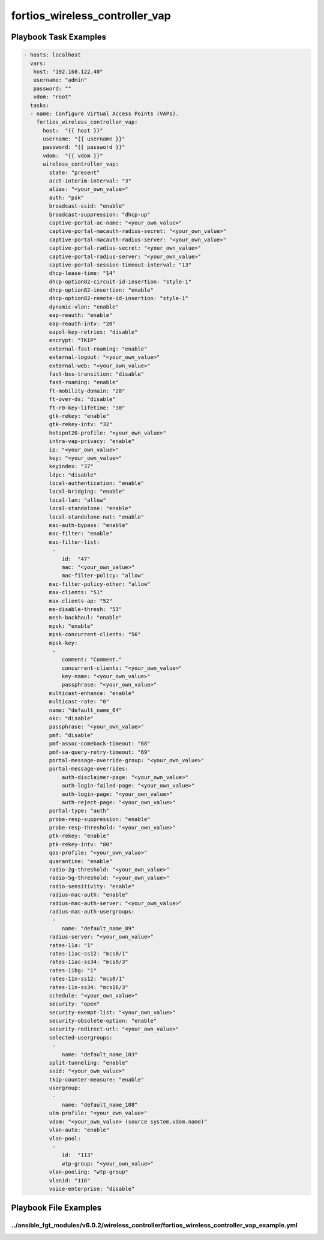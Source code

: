 ===============================
fortios_wireless_controller_vap
===============================


Playbook Task Examples
----------------------

.. code-block:: yaml

    - hosts: localhost
      vars:
       host: "192.168.122.40"
       username: "admin"
       password: ""
       vdom: "root"
      tasks:
      - name: Configure Virtual Access Points (VAPs).
        fortios_wireless_controller_vap:
          host:  "{{ host }}"
          username: "{{ username }}"
          password: "{{ password }}"
          vdom:  "{{ vdom }}"
          wireless_controller_vap:
            state: "present"
            acct-interim-interval: "3"
            alias: "<your_own_value>"
            auth: "psk"
            broadcast-ssid: "enable"
            broadcast-suppression: "dhcp-up"
            captive-portal-ac-name: "<your_own_value>"
            captive-portal-macauth-radius-secret: "<your_own_value>"
            captive-portal-macauth-radius-server: "<your_own_value>"
            captive-portal-radius-secret: "<your_own_value>"
            captive-portal-radius-server: "<your_own_value>"
            captive-portal-session-timeout-interval: "13"
            dhcp-lease-time: "14"
            dhcp-option82-circuit-id-insertion: "style-1"
            dhcp-option82-insertion: "enable"
            dhcp-option82-remote-id-insertion: "style-1"
            dynamic-vlan: "enable"
            eap-reauth: "enable"
            eap-reauth-intv: "20"
            eapol-key-retries: "disable"
            encrypt: "TKIP"
            external-fast-roaming: "enable"
            external-logout: "<your_own_value>"
            external-web: "<your_own_value>"
            fast-bss-transition: "disable"
            fast-roaming: "enable"
            ft-mobility-domain: "28"
            ft-over-ds: "disable"
            ft-r0-key-lifetime: "30"
            gtk-rekey: "enable"
            gtk-rekey-intv: "32"
            hotspot20-profile: "<your_own_value>"
            intra-vap-privacy: "enable"
            ip: "<your_own_value>"
            key: "<your_own_value>"
            keyindex: "37"
            ldpc: "disable"
            local-authentication: "enable"
            local-bridging: "enable"
            local-lan: "allow"
            local-standalone: "enable"
            local-standalone-nat: "enable"
            mac-auth-bypass: "enable"
            mac-filter: "enable"
            mac-filter-list:
             -
                id:  "47"
                mac: "<your_own_value>"
                mac-filter-policy: "allow"
            mac-filter-policy-other: "allow"
            max-clients: "51"
            max-clients-ap: "52"
            me-disable-thresh: "53"
            mesh-backhaul: "enable"
            mpsk: "enable"
            mpsk-concurrent-clients: "56"
            mpsk-key:
             -
                comment: "Comment."
                concurrent-clients: "<your_own_value>"
                key-name: "<your_own_value>"
                passphrase: "<your_own_value>"
            multicast-enhance: "enable"
            multicast-rate: "0"
            name: "default_name_64"
            okc: "disable"
            passphrase: "<your_own_value>"
            pmf: "disable"
            pmf-assoc-comeback-timeout: "68"
            pmf-sa-query-retry-timeout: "69"
            portal-message-override-group: "<your_own_value>"
            portal-message-overrides:
                auth-disclaimer-page: "<your_own_value>"
                auth-login-failed-page: "<your_own_value>"
                auth-login-page: "<your_own_value>"
                auth-reject-page: "<your_own_value>"
            portal-type: "auth"
            probe-resp-suppression: "enable"
            probe-resp-threshold: "<your_own_value>"
            ptk-rekey: "enable"
            ptk-rekey-intv: "80"
            qos-profile: "<your_own_value>"
            quarantine: "enable"
            radio-2g-threshold: "<your_own_value>"
            radio-5g-threshold: "<your_own_value>"
            radio-sensitivity: "enable"
            radius-mac-auth: "enable"
            radius-mac-auth-server: "<your_own_value>"
            radius-mac-auth-usergroups:
             -
                name: "default_name_89"
            radius-server: "<your_own_value>"
            rates-11a: "1"
            rates-11ac-ss12: "mcs0/1"
            rates-11ac-ss34: "mcs0/3"
            rates-11bg: "1"
            rates-11n-ss12: "mcs0/1"
            rates-11n-ss34: "mcs16/3"
            schedule: "<your_own_value>"
            security: "open"
            security-exempt-list: "<your_own_value>"
            security-obsolete-option: "enable"
            security-redirect-url: "<your_own_value>"
            selected-usergroups:
             -
                name: "default_name_103"
            split-tunneling: "enable"
            ssid: "<your_own_value>"
            tkip-counter-measure: "enable"
            usergroup:
             -
                name: "default_name_108"
            utm-profile: "<your_own_value>"
            vdom: "<your_own_value> (source system.vdom.name)"
            vlan-auto: "enable"
            vlan-pool:
             -
                id:  "113"
                wtp-group: "<your_own_value>"
            vlan-pooling: "wtp-group"
            vlanid: "116"
            voice-enterprise: "disable"



Playbook File Examples
----------------------


../ansible_fgt_modules/v6.0.2/wireless_controller/fortios_wireless_controller_vap_example.yml
+++++++++++++++++++++++++++++++++++++++++++++++++++++++++++++++++++++++++++++++++++++++++++++

.. code-block:: yaml
            - hosts: localhost
      vars:
       host: "192.168.122.40"
       username: "admin"
       password: ""
       vdom: "root"
      tasks:
      - name: Configure Virtual Access Points (VAPs).
        fortios_wireless_controller_vap:
          host:  "{{ host }}"
          username: "{{ username }}"
          password: "{{ password }}"
          vdom:  "{{ vdom }}"
          wireless_controller_vap:
            state: "present"
            acct-interim-interval: "3"
            alias: "<your_own_value>"
            auth: "psk"
            broadcast-ssid: "enable"
            broadcast-suppression: "dhcp-up"
            captive-portal-ac-name: "<your_own_value>"
            captive-portal-macauth-radius-secret: "<your_own_value>"
            captive-portal-macauth-radius-server: "<your_own_value>"
            captive-portal-radius-secret: "<your_own_value>"
            captive-portal-radius-server: "<your_own_value>"
            captive-portal-session-timeout-interval: "13"
            dhcp-lease-time: "14"
            dhcp-option82-circuit-id-insertion: "style-1"
            dhcp-option82-insertion: "enable"
            dhcp-option82-remote-id-insertion: "style-1"
            dynamic-vlan: "enable"
            eap-reauth: "enable"
            eap-reauth-intv: "20"
            eapol-key-retries: "disable"
            encrypt: "TKIP"
            external-fast-roaming: "enable"
            external-logout: "<your_own_value>"
            external-web: "<your_own_value>"
            fast-bss-transition: "disable"
            fast-roaming: "enable"
            ft-mobility-domain: "28"
            ft-over-ds: "disable"
            ft-r0-key-lifetime: "30"
            gtk-rekey: "enable"
            gtk-rekey-intv: "32"
            hotspot20-profile: "<your_own_value>"
            intra-vap-privacy: "enable"
            ip: "<your_own_value>"
            key: "<your_own_value>"
            keyindex: "37"
            ldpc: "disable"
            local-authentication: "enable"
            local-bridging: "enable"
            local-lan: "allow"
            local-standalone: "enable"
            local-standalone-nat: "enable"
            mac-auth-bypass: "enable"
            mac-filter: "enable"
            mac-filter-list:
             -
                id:  "47"
                mac: "<your_own_value>"
                mac-filter-policy: "allow"
            mac-filter-policy-other: "allow"
            max-clients: "51"
            max-clients-ap: "52"
            me-disable-thresh: "53"
            mesh-backhaul: "enable"
            mpsk: "enable"
            mpsk-concurrent-clients: "56"
            mpsk-key:
             -
                comment: "Comment."
                concurrent-clients: "<your_own_value>"
                key-name: "<your_own_value>"
                passphrase: "<your_own_value>"
            multicast-enhance: "enable"
            multicast-rate: "0"
            name: "default_name_64"
            okc: "disable"
            passphrase: "<your_own_value>"
            pmf: "disable"
            pmf-assoc-comeback-timeout: "68"
            pmf-sa-query-retry-timeout: "69"
            portal-message-override-group: "<your_own_value>"
            portal-message-overrides:
                auth-disclaimer-page: "<your_own_value>"
                auth-login-failed-page: "<your_own_value>"
                auth-login-page: "<your_own_value>"
                auth-reject-page: "<your_own_value>"
            portal-type: "auth"
            probe-resp-suppression: "enable"
            probe-resp-threshold: "<your_own_value>"
            ptk-rekey: "enable"
            ptk-rekey-intv: "80"
            qos-profile: "<your_own_value>"
            quarantine: "enable"
            radio-2g-threshold: "<your_own_value>"
            radio-5g-threshold: "<your_own_value>"
            radio-sensitivity: "enable"
            radius-mac-auth: "enable"
            radius-mac-auth-server: "<your_own_value>"
            radius-mac-auth-usergroups:
             -
                name: "default_name_89"
            radius-server: "<your_own_value>"
            rates-11a: "1"
            rates-11ac-ss12: "mcs0/1"
            rates-11ac-ss34: "mcs0/3"
            rates-11bg: "1"
            rates-11n-ss12: "mcs0/1"
            rates-11n-ss34: "mcs16/3"
            schedule: "<your_own_value>"
            security: "open"
            security-exempt-list: "<your_own_value>"
            security-obsolete-option: "enable"
            security-redirect-url: "<your_own_value>"
            selected-usergroups:
             -
                name: "default_name_103"
            split-tunneling: "enable"
            ssid: "<your_own_value>"
            tkip-counter-measure: "enable"
            usergroup:
             -
                name: "default_name_108"
            utm-profile: "<your_own_value>"
            vdom: "<your_own_value> (source system.vdom.name)"
            vlan-auto: "enable"
            vlan-pool:
             -
                id:  "113"
                wtp-group: "<your_own_value>"
            vlan-pooling: "wtp-group"
            vlanid: "116"
            voice-enterprise: "disable"




